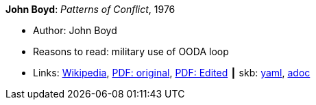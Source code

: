 //
// This file was generated by SKB-Dashboard, task 'lib-yaml2src'
// - on Tuesday November  6 at 20:44:44
// - skb-dashboard: https://www.github.com/vdmeer/skb-dashboard
//

*John Boyd*: _Patterns of Conflict_, 1976

* Author: John Boyd
* Reasons to read: military use of OODA loop
* Links:
      link:https://en.wikipedia.org/wiki/Patterns_of_Conflict[Wikipedia],
      link:http://www.ausairpower.net/JRB/poc.pdf[PDF: original],
      link:http://dnipogo.org/boyd/patterns_ppt.pdf[PDF: Edited]
    ┃ skb:
        https://github.com/vdmeer/skb/tree/master/data/library/unpublished/1970/boyd-1976-poc.yaml[yaml],
        https://github.com/vdmeer/skb/tree/master/data/library/unpublished/1970/boyd-1976-poc.adoc[adoc]

